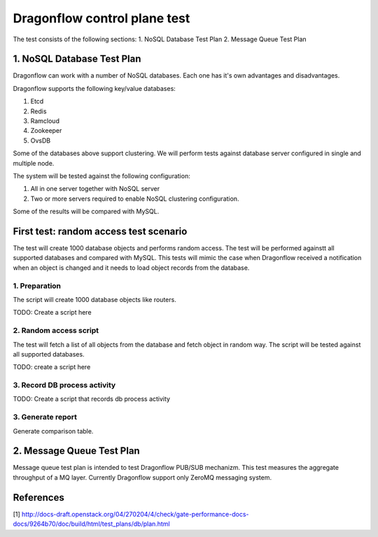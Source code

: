 ..
 This work is licensed under a Creative Commons Attribution 3.0 Unported
 License.

 http://creativecommons.org/licenses/by/3.0/legalcode

=============================
Dragonflow control plane test
=============================

The test consists of the following sections:
1. NoSQL Database Test Plan
2. Message Queue Test Plan


1. NoSQL Database Test Plan
===========================

Dragonflow can work with a number of NoSQL databases.
Each one has it's own advantages and disadvantages.

Dragonflow supports the following key/value databases:

1. Etcd
2. Redis
3. Ramcloud
4. Zookeeper
5. OvsDB

Some of the databases above support clustering. We will perform tests against
database server configured in single and multiple node.

The system will be tested against the following configuration:

1. All in one server together with NoSQL server
2. Two or more servers required to enable NoSQL clustering configuration.

Some of the results will be compared with MySQL.

First test: random access test scenario
=======================================

The test will create 1000 database objects and performs random access.
The test will be performed againstt all supported databases and compared with MySQL.
This tests will mimic the case when Dragonflow received a notification when an
object is changed and it needs to load object records from the database.

1. Preparation
--------------
The script will create 1000 database objects like routers.

TODO: Create a script here

2. Random access script
-----------------------
The test will fetch a list of all objects from the database and fetch object in
random way. The script will be tested against all supported databases.

TODO: create a script here

3. Record DB process activity
-----------------------------

TODO: Create a script that records db process activity

3. Generate report
------------------

Generate comparison table.


2. Message Queue Test Plan
==========================
Message queue test plan is intended to test Dragonflow PUB/SUB mechanizm.
This test measures the aggregate throughput of a MQ layer.
Currently Dragonflow support only ZeroMQ messaging system.


References
==========

[1] http://docs-draft.openstack.org/04/270204/4/check/gate-performance-docs-docs/9264b70/doc/build/html/test_plans/db/plan.html
